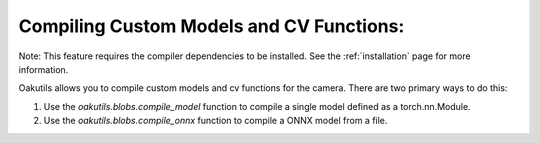 .. _compiling:

Compiling Custom Models and CV Functions:
------------------------

Note: This feature requires the compiler dependencies to be installed.  See the
:ref:`installation` page for more information.

Oakutils allows you to compile custom models and cv functions for the camera.
There are two primary ways to do this:

1.  Use the `oakutils.blobs.compile_model` function to compile a single model defined as a torch.nn.Module.
2.  Use the `oakutils.blobs.compile_onnx` function to compile a ONNX model from a file.

